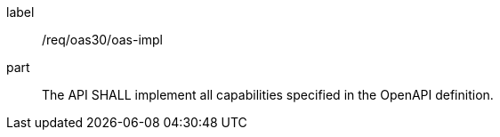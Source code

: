 [[req_oas30_oas-impl]]
////
[width="90%",cols="2,6"]
|===
^|*Requirement {counter:req-id}* |*/req/oas30/oas-impl*
^|A|The API SHALL implement all capabilities specified in the OpenAPI definition.
|===
////

[requirement]
====
[%metadata]
label:: /req/oas30/oas-impl
part:: The API SHALL implement all capabilities specified in the OpenAPI definition.
====
